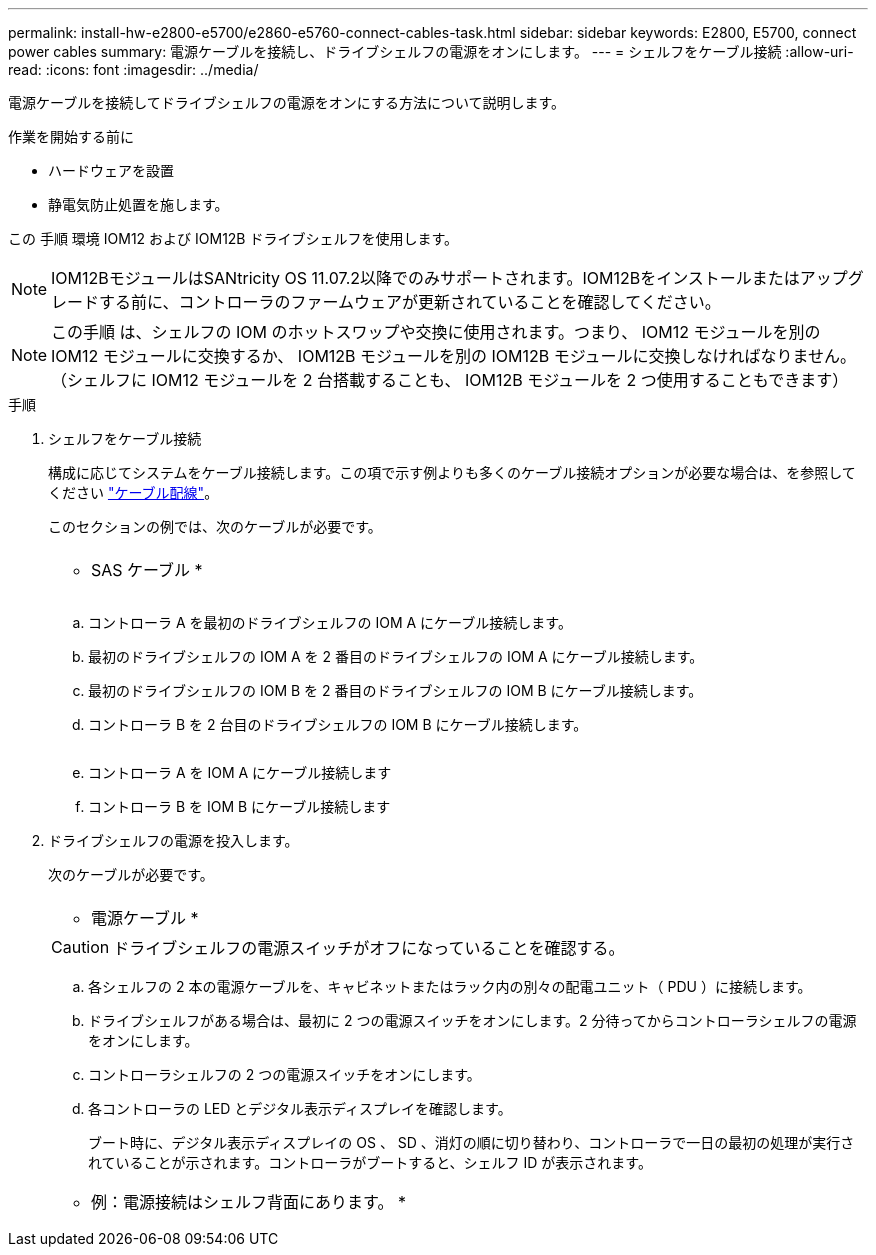 ---
permalink: install-hw-e2800-e5700/e2860-e5760-connect-cables-task.html 
sidebar: sidebar 
keywords: E2800, E5700, connect power cables 
summary: 電源ケーブルを接続し、ドライブシェルフの電源をオンにします。 
---
= シェルフをケーブル接続
:allow-uri-read: 
:icons: font
:imagesdir: ../media/


[role="lead"]
電源ケーブルを接続してドライブシェルフの電源をオンにする方法について説明します。

.作業を開始する前に
* ハードウェアを設置
* 静電気防止処置を施します。


この 手順 環境 IOM12 および IOM12B ドライブシェルフを使用します。


NOTE: IOM12BモジュールはSANtricity OS 11.07.2以降でのみサポートされます。IOM12Bをインストールまたはアップグレードする前に、コントローラのファームウェアが更新されていることを確認してください。


NOTE: この手順 は、シェルフの IOM のホットスワップや交換に使用されます。つまり、 IOM12 モジュールを別の IOM12 モジュールに交換するか、 IOM12B モジュールを別の IOM12B モジュールに交換しなければなりません。（シェルフに IOM12 モジュールを 2 台搭載することも、 IOM12B モジュールを 2 つ使用することもできます）

.手順
. シェルフをケーブル接続
+
構成に応じてシステムをケーブル接続します。この項で示す例よりも多くのケーブル接続オプションが必要な場合は、を参照してください link:../install-hw-cabling/index.html["ケーブル配線"]。

+
このセクションの例では、次のケーブルが必要です。

+
|===


 a| 
image:../media/sas_cable.png[""]
 a| 
* SAS ケーブル *

|===
+
image:../media/example_a_2860.png[""]

+
.. コントローラ A を最初のドライブシェルフの IOM A にケーブル接続します。
.. 最初のドライブシェルフの IOM A を 2 番目のドライブシェルフの IOM A にケーブル接続します。
.. 最初のドライブシェルフの IOM B を 2 番目のドライブシェルフの IOM B にケーブル接続します。
.. コントローラ B を 2 台目のドライブシェルフの IOM B にケーブル接続します。


+
image:../media/example_b_2860.png[""]

+
.. コントローラ A を IOM A にケーブル接続します
.. コントローラ B を IOM B にケーブル接続します


. ドライブシェルフの電源を投入します。
+
次のケーブルが必要です。

+
|===


 a| 
image:../media/power_cable_inst-hw-e2800-e5700.png[""]
 a| 
* 電源ケーブル *

|===
+

CAUTION: ドライブシェルフの電源スイッチがオフになっていることを確認する。

+
.. 各シェルフの 2 本の電源ケーブルを、キャビネットまたはラック内の別々の配電ユニット（ PDU ）に接続します。
.. ドライブシェルフがある場合は、最初に 2 つの電源スイッチをオンにします。2 分待ってからコントローラシェルフの電源をオンにします。
.. コントローラシェルフの 2 つの電源スイッチをオンにします。
.. 各コントローラの LED とデジタル表示ディスプレイを確認します。
+
ブート時に、デジタル表示ディスプレイの OS 、 SD 、消灯の順に切り替わり、コントローラで一日の最初の処理が実行されていることが示されます。コントローラがブートすると、シェルフ ID が表示されます。



+
|===


 a| 
* 例：電源接続はシェルフ背面にあります。 *image:../media/trafford_power.png[""]

|===

